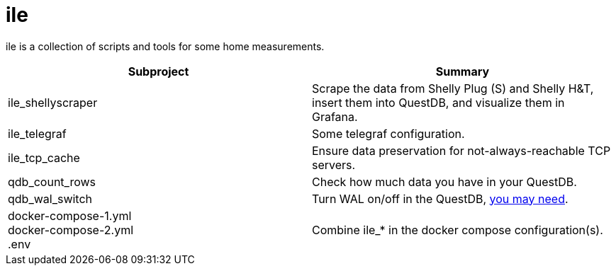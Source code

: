 = ile

ile is a collection of scripts and tools for some home measurements.

|===
|Subproject |Summary

|ile_shellyscraper
|Scrape the data from Shelly Plug (S) and Shelly H&T, +
insert them into QuestDB, and visualize them in Grafana.

|ile_telegraf
|Some telegraf configuration.

|ile_tcp_cache
|Ensure data preservation for not-always-reachable TCP servers.

|qdb_count_rows
|Check how much data you have in your QuestDB.

|qdb_wal_switch
|Turn WAL on/off in the QuestDB, https://github.com/questdb/questdb/issues/3531[you may need].

|docker-compose-1.yml +
docker-compose-2.yml +
.env
| Combine ile_* in the docker compose configuration(s).
|===

